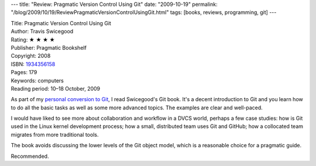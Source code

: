 ---
title: "Review: Pragmatic Version Control Using Git"
date: "2009-10-19"
permalink: "/blog/2009/10/19/ReviewPragmaticVersionControlUsingGit.html"
tags: [books, reviews, programming, git]
---



.. image:: https://images-na.ssl-images-amazon.com/images/P/1934356158.01.MZZZZZZZ.jpg
    :alt: Pragmatic Version Control Using Git
    :target: http://www.elliottbaybook.com/product/info.jsp?isbn=1934356158
    :class: right-float

| Title: Pragmatic Version Control Using Git
| Author: Travis Swicegood
| Rating: ★ ★ ★ ★
| Publisher: Pragmatic Bookshelf
| Copyright: 2008
| ISBN: `1934356158 <http://www.elliottbaybook.com/product/info.jsp?isbn=1934356158>`_
| Pages: 179
| Keywords: computers
| Reading period: 10–18 October, 2009

As part of my `personal conversion to Git`_, I read Swicegood's Git book.
It's a decent introduction to Git and you learn how to
do all the basic tasks as well as some more advanced topics.
The examples are clear and well-paced.

I would have liked to see more about collaboration and workflow in a DVCS world,
perhaps a few case studies:
how is Git used in the Linux kernel development process;
how a small, distributed team uses Git and GitHub;
how a collocated team migrates from more traditional tools.

The book avoids discussing the lower levels of the Git object model,
which is a reasonable choice for a pragmatic guide.

Recommended.

.. _personal conversion to Git:
    /blog/2009/10/15/GittingAlong.html

.. _permalink:
    /blog/2009/10/19/ReviewPragmaticVersionControlUsingGit.html
